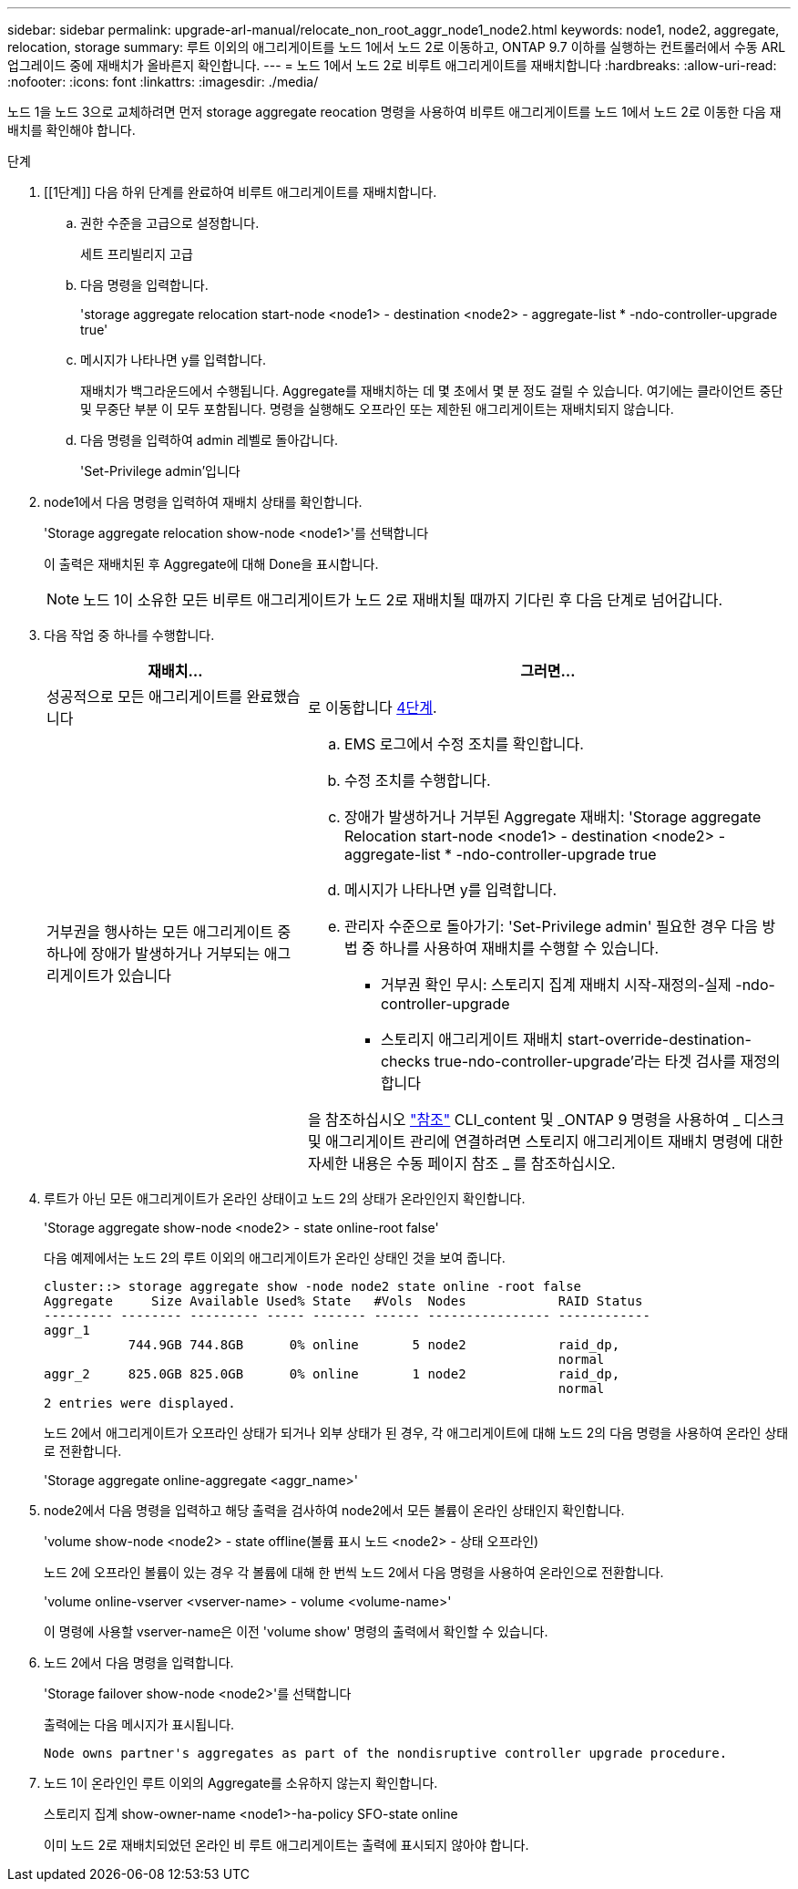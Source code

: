 ---
sidebar: sidebar 
permalink: upgrade-arl-manual/relocate_non_root_aggr_node1_node2.html 
keywords: node1, node2, aggregate, relocation, storage 
summary: 루트 이외의 애그리게이트를 노드 1에서 노드 2로 이동하고, ONTAP 9.7 이하를 실행하는 컨트롤러에서 수동 ARL 업그레이드 중에 재배치가 올바른지 확인합니다. 
---
= 노드 1에서 노드 2로 비루트 애그리게이트를 재배치합니다
:hardbreaks:
:allow-uri-read: 
:nofooter: 
:icons: font
:linkattrs: 
:imagesdir: ./media/


[role="lead"]
노드 1을 노드 3으로 교체하려면 먼저 storage aggregate reocation 명령을 사용하여 비루트 애그리게이트를 노드 1에서 노드 2로 이동한 다음 재배치를 확인해야 합니다.

.단계
. [[1단계]] 다음 하위 단계를 완료하여 비루트 애그리게이트를 재배치합니다.
+
.. 권한 수준을 고급으로 설정합니다.
+
세트 프리빌리지 고급

.. 다음 명령을 입력합니다.
+
'storage aggregate relocation start-node <node1> - destination <node2> - aggregate-list * -ndo-controller-upgrade true'

.. 메시지가 나타나면 y를 입력합니다.
+
재배치가 백그라운드에서 수행됩니다. Aggregate를 재배치하는 데 몇 초에서 몇 분 정도 걸릴 수 있습니다. 여기에는 클라이언트 중단 및 무중단 부분 이 모두 포함됩니다. 명령을 실행해도 오프라인 또는 제한된 애그리게이트는 재배치되지 않습니다.

.. 다음 명령을 입력하여 admin 레벨로 돌아갑니다.
+
'Set-Privilege admin'입니다



. node1에서 다음 명령을 입력하여 재배치 상태를 확인합니다.
+
'Storage aggregate relocation show-node <node1>'를 선택합니다

+
이 출력은 재배치된 후 Aggregate에 대해 Done을 표시합니다.

+

NOTE: 노드 1이 소유한 모든 비루트 애그리게이트가 노드 2로 재배치될 때까지 기다린 후 다음 단계로 넘어갑니다.

. 다음 작업 중 하나를 수행합니다.
+
[cols="35,65"]
|===
| 재배치... | 그러면... 


| 성공적으로 모든 애그리게이트를 완료했습니다 | 로 이동합니다 <<man_relocate_1_2_step4,4단계>>. 


| 거부권을 행사하는 모든 애그리게이트 중 하나에 장애가 발생하거나 거부되는 애그리게이트가 있습니다  a| 
.. EMS 로그에서 수정 조치를 확인합니다.
.. 수정 조치를 수행합니다.
.. 장애가 발생하거나 거부된 Aggregate 재배치: 'Storage aggregate Relocation start-node <node1> - destination <node2> - aggregate-list * -ndo-controller-upgrade true
.. 메시지가 나타나면 y를 입력합니다.
.. 관리자 수준으로 돌아가기: 'Set-Privilege admin' 필요한 경우 다음 방법 중 하나를 사용하여 재배치를 수행할 수 있습니다.
+
*** 거부권 확인 무시: 스토리지 집계 재배치 시작-재정의-실제 -ndo-controller-upgrade
*** 스토리지 애그리게이트 재배치 start-override-destination-checks true-ndo-controller-upgrade'라는 타겟 검사를 재정의합니다




을 참조하십시오 link:other_references.html["참조"] CLI_content 및 _ONTAP 9 명령을 사용하여 _ 디스크 및 애그리게이트 관리에 연결하려면 스토리지 애그리게이트 재배치 명령에 대한 자세한 내용은 수동 페이지 참조 _ 를 참조하십시오.

|===
. [[man_relocate_1_2_step4]]루트가 아닌 모든 애그리게이트가 온라인 상태이고 노드 2의 상태가 온라인인지 확인합니다.
+
'Storage aggregate show-node <node2> - state online-root false'

+
다음 예제에서는 노드 2의 루트 이외의 애그리게이트가 온라인 상태인 것을 보여 줍니다.

+
[listing]
----
cluster::> storage aggregate show -node node2 state online -root false
Aggregate     Size Available Used% State   #Vols  Nodes            RAID Status
--------- -------- --------- ----- ------- ------ ---------------- ------------
aggr_1
           744.9GB 744.8GB      0% online       5 node2            raid_dp,
                                                                   normal
aggr_2     825.0GB 825.0GB      0% online       1 node2            raid_dp,
                                                                   normal
2 entries were displayed.
----
+
노드 2에서 애그리게이트가 오프라인 상태가 되거나 외부 상태가 된 경우, 각 애그리게이트에 대해 노드 2의 다음 명령을 사용하여 온라인 상태로 전환합니다.

+
'Storage aggregate online-aggregate <aggr_name>'

. node2에서 다음 명령을 입력하고 해당 출력을 검사하여 node2에서 모든 볼륨이 온라인 상태인지 확인합니다.
+
'volume show-node <node2> - state offline(볼륨 표시 노드 <node2> - 상태 오프라인)

+
노드 2에 오프라인 볼륨이 있는 경우 각 볼륨에 대해 한 번씩 노드 2에서 다음 명령을 사용하여 온라인으로 전환합니다.

+
'volume online-vserver <vserver-name> - volume <volume-name>'

+
이 명령에 사용할 vserver-name은 이전 'volume show' 명령의 출력에서 확인할 수 있습니다.

. 노드 2에서 다음 명령을 입력합니다.
+
'Storage failover show-node <node2>'를 선택합니다

+
출력에는 다음 메시지가 표시됩니다.

+
[listing]
----
Node owns partner's aggregates as part of the nondisruptive controller upgrade procedure.
----
. 노드 1이 온라인인 루트 이외의 Aggregate를 소유하지 않는지 확인합니다.
+
스토리지 집계 show-owner-name <node1>-ha-policy SFO-state online

+
이미 노드 2로 재배치되었던 온라인 비 루트 애그리게이트는 출력에 표시되지 않아야 합니다.


